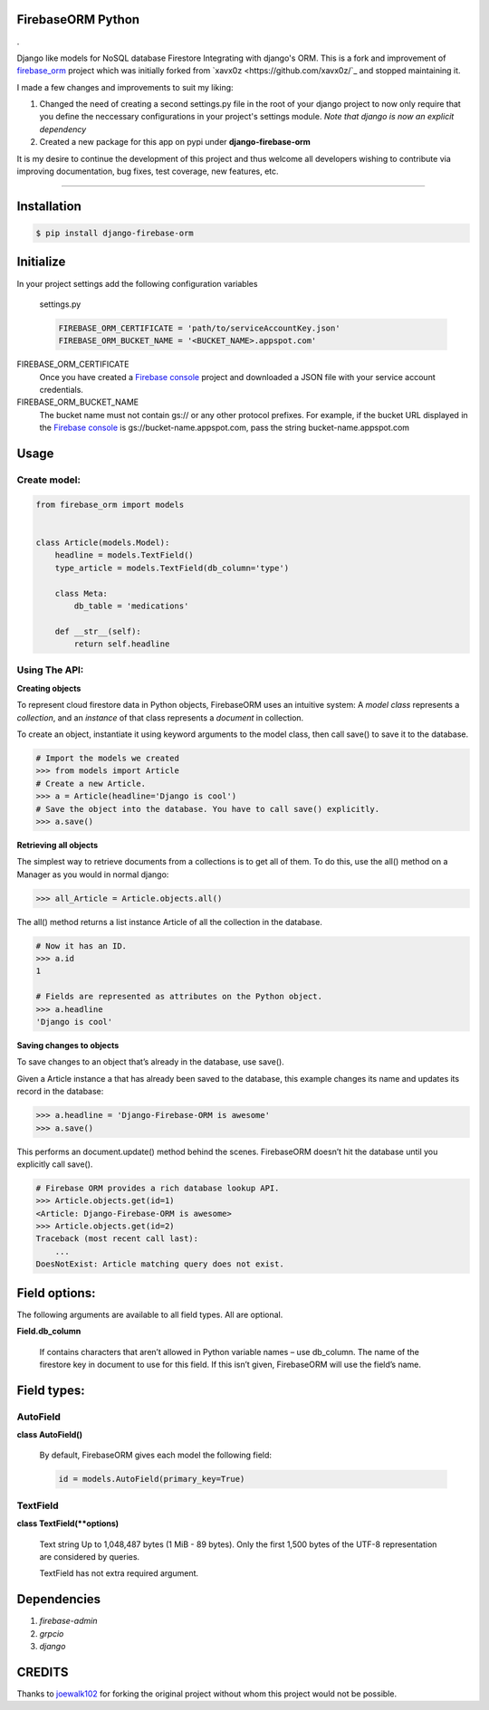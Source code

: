 FirebaseORM Python
=======================================

|Build Status| |License: MIT| |Organization| |made-with-python|
|HitCount| |Inline Docs| |PyPI pyversions| |PRs Welcome| |GitHub
pull-requests| |GitHub version|.

Django like models for NoSQL database Firestore Integrating with django's ORM.
This is a fork and improvement of `firebase_orm
<https://github.com/joewalk102/firebase-orm>`_ project which was initially
forked from `xavx0z <https://github.com/xavx0z/`_ and stopped maintaining it.

I made a few changes and improvements to suit my liking:

1. Changed the need of creating a second settings.py file in the root of your
   django project to now only require that you define the neccessary
   configurations in your project's settings module.
   *Note that django is now an explicit dependency*

2. Created a new package for this app on pypi under **django-firebase-orm**

It is my desire to continue the development of this project and thus welcome all
developers wishing to contribute via improving documentation, bug fixes, test
coverage, new features, etc.

________

Installation
============

.. code-block:: shell

    $ pip install django-firebase-orm

Initialize
==========
In your project settings add the following configuration variables

    settings.py

    .. code-block:: python

        FIREBASE_ORM_CERTIFICATE = 'path/to/serviceAccountKey.json'
        FIREBASE_ORM_BUCKET_NAME = '<BUCKET_NAME>.appspot.com'

FIREBASE_ORM_CERTIFICATE
    Once you have created a `Firebase console <https://console.firebase.google.com/?authuser=0>`_ project and downloaded a JSON file with your service account credentials.

FIREBASE_ORM_BUCKET_NAME
    The bucket name must not contain gs:// or any other protocol prefixes. For example, if the bucket URL displayed in the `Firebase console <https://console.firebase.google.com/?authuser=0>`_ is gs://bucket-name.appspot.com, pass the string bucket-name.appspot.com

Usage
======

Create model:
"""""""""""""

.. code-block:: python

    from firebase_orm import models


    class Article(models.Model):
        headline = models.TextField()
        type_article = models.TextField(db_column='type')

        class Meta:
            db_table = 'medications'

        def __str__(self):
            return self.headline

Using The API:
""""""""""""""""
**Creating objects**

To represent cloud firestore data in Python objects, FirebaseORM uses an intuitive system:
A *model* *class* represents a *collection*,
and an *instance* of that class represents a *document* in collection.

To create an object, instantiate it using keyword arguments to the model class,
then call save() to save it to the database.

.. code-block:: pycon

    # Import the models we created
    >>> from models import Article
    # Create a new Article.
    >>> a = Article(headline='Django is cool')
    # Save the object into the database. You have to call save() explicitly.
    >>> a.save()


**Retrieving all objects**

The simplest way to retrieve documents from a collections is to get all of them.
To do this, use the all() method on a Manager as you would in normal django:

.. code-block:: pycon

    >>> all_Article = Article.objects.all()

The all() method returns a list instance Article of all the collection in the database.


.. code-block:: pycon

    # Now it has an ID.
    >>> a.id
    1

    # Fields are represented as attributes on the Python object.
    >>> a.headline
    'Django is cool'

**Saving changes to objects**

To save changes to an object that’s already in the database, use save().

Given a Article instance a that has already been saved to the database,
this example changes its name and updates its record in the database:

.. code-block:: pycon

    >>> a.headline = 'Django-Firebase-ORM is awesome'
    >>> a.save()

This performs an document.update() method behind the scenes.
FirebaseORM doesn’t hit the database until you explicitly call save().

.. code-block:: pycon

    # Firebase ORM provides a rich database lookup API.
    >>> Article.objects.get(id=1)
    <Article: Django-Firebase-ORM is awesome>
    >>> Article.objects.get(id=2)
    Traceback (most recent call last):
        ...
    DoesNotExist: Article matching query does not exist.



Field options:
==============

The following arguments are available to all field types. All are optional.

**Field.db_column**

    If contains characters that aren’t allowed in Python variable names – use db_column.
    The name of the firestore key in document to use for this field.
    If this isn’t given, FirebaseORM will use the field’s name.


Field types:
============

AutoField
"""""""""
**class AutoField()**

    By default, FirebaseORM gives each model the following field:

    .. code-block:: python

        id = models.AutoField(primary_key=True)

TextField
""""""""""
**class TextField(**options)**

    Text string Up to 1,048,487 bytes (1 MiB - 89 bytes).
    Only the first 1,500 bytes of the UTF-8 representation are considered by queries.

    TextField has not extra required argument.

Dependencies
============
1. *firebase-admin*
2. *grpcio*
3. *django*

CREDITS
=======
Thanks to `joewalk102 <https://github.com/joewalk102>`_ for forking the original
project without whom this project would not be possible.

.. |Build Status| image:: https://travis-ci.com/TralahM/firebase-orm.svg?branch=master
   :target: https://travis-ci.com/TralahM/dotfiles
.. |License: MIT| image:: https://img.shields.io/badge/License-MIT-red.svg
   :target: https://opensource.org/licenses/MIT
.. |Organization| image:: https://img.shields.io/badge/Org-TralahTek-blue.svg
   :target: https://github.com/TralahTek
.. |made-with-python| image:: https://img.shields.io/badge/Made%20with-Python-1f425f.svg
   :target: https://www.python.org/
.. |HitCount| image:: http://hits.dwyl.io/TralahM/firebase-orm.svg
   :target: http://dwyl.io/TralahM/firebase-orm
.. |Inline Docs| image:: http://inch-ci.org/github/TralahM/dotfiles.svg?branch=master
   :target: http://inch-ci.org/github/TralahM/dotfiles
.. |PyPI pyversions| image:: https://img.shields.io/pypi/pyversions/ansicolortags.svg
   :target: https://pypi.python.org/pypi/ansicolortags/
.. |PRs Welcome| image:: https://img.shields.io/badge/PRs-welcome-brightgreen.svg?style=flat-square
   :target: https://github.com/TralahM/pull/
.. |GitHub pull-requests| image:: https://img.shields.io/github/issues-pr/Naereen/StrapDown.js.svg
   :target: https://gitHub.com/TralahM/dotfiles/pull/
.. |GitHub version| image:: https://badge.fury.io/gh/Naereen%2FStrapDown.js.svg
   :target: https://github.com/TralahM/dotfiles
.. |TralahM| image:: https://img.shields.io/badge/Engineer-TralahM-blue.svg?style=for-the-badge
   :target: https://github.com/TralahM
.. |TralahM| image:: https://img.shields.io/badge/Maintainer-TralahM-green.svg?style=for-the-badge
   :target: https://github.com/TralahM
.. |TralahM| image:: https://img.shields.io/badge/Engineer-TralahM-blue.svg?style=for-the-badge
   :target: https://github.com/TralahM
.. |TralahM| image:: https://img.shields.io/badge/Maintainer-TralahM-green.svg?style=for-the-badge
   :target: https://github.com/TralahM
